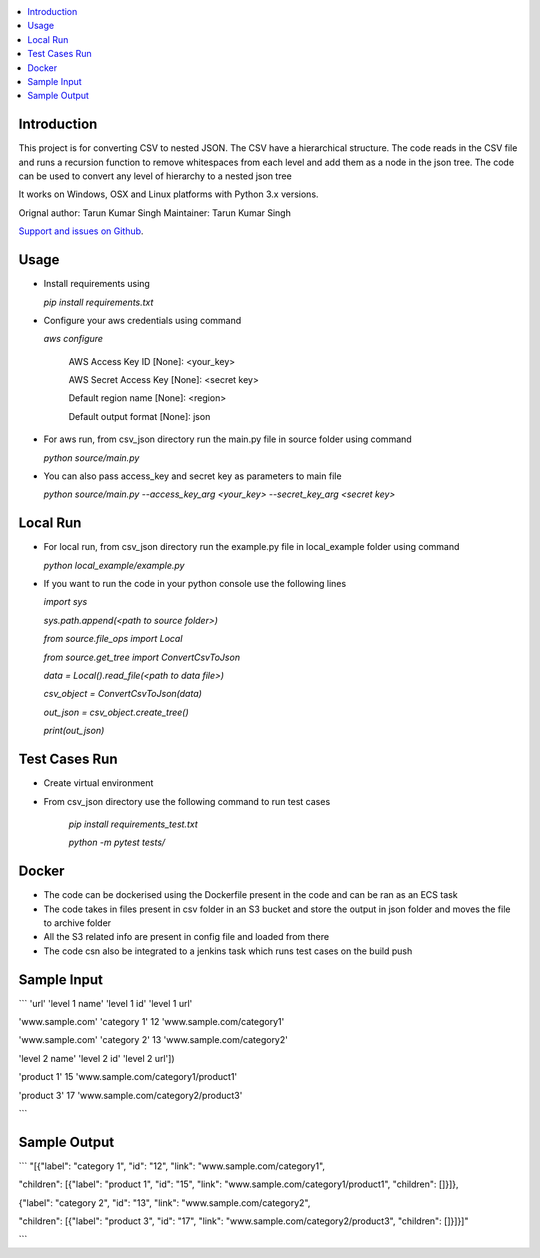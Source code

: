 .. contents:: :local:

Introduction
==============

This project is for converting CSV to nested JSON. The CSV have a hierarchical structure. The code reads in the CSV file and runs a recursion function to remove whitespaces from each level and add them as a node in the json tree. The code can be used to convert any level of hierarchy to a nested json tree

It works on Windows, OSX and Linux platforms with Python 3.x versions.

Orignal author: Tarun Kumar Singh
Maintainer: Tarun Kumar Singh

`Support and issues on Github <https://github.com/tarunRR/csv_json>`_.


Usage
=====

* Install requirements using 

  *pip install requirements.txt*

* Configure your aws credentials using command

  *aws configure*

    AWS Access Key ID [None]: <your_key>

    AWS Secret Access Key [None]: <secret key>

    Default region name [None]: <region>

    Default output format [None]: json

* For aws run, from csv_json directory run the main.py file in source folder using command

  *python source/main.py*

* You can also pass access_key and secret key as parameters to main file

  *python source/main.py --access_key_arg <your_key> --secret_key_arg <secret key>*

Local Run
=========

* For local run, from csv_json directory run the example.py file in local_example folder using command

  *python local_example/example.py*

* If you want to run the code in your python console use the following lines

  *import sys*

  *sys.path.append(<path to source folder>)*

  *from source.file_ops import Local*

  *from source.get_tree import ConvertCsvToJson*

  *data = Local().read_file(<path to data file>)*

  *csv_object = ConvertCsvToJson(data)*

  *out_json = csv_object.create_tree()*

  *print(out_json)*

Test Cases Run
==============

* Create virtual environment

* From csv_json directory use the following command to run test cases

    *pip install requirements_test.txt*

    *python -m pytest tests/*
    

Docker
======

* The code can be dockerised using the Dockerfile present in the code and can be ran as an ECS task

* The code takes in files present in csv folder in an S3 bucket and store the output in json folder and moves the file to archive folder

* All the S3 related info are present in config file and loaded from there

* The code csn also be integrated to a jenkins task which runs test cases on the build push


Sample Input
============

```
'url'            'level 1 name' 'level 1 id' 'level 1 url'

'www.sample.com' 'category 1'    12          'www.sample.com/category1' 

'www.sample.com' 'category 2'    13          'www.sample.com/category2' 

'level 2 name' 'level 2 id' 'level 2 url'])

'product 1'    15           'www.sample.com/category1/product1'

'product 3'    17           'www.sample.com/category2/product3'

```

Sample Output
==============

```
"[{"label": "category 1", "id": "12", "link": "www.sample.com/category1", 

"children": [{"label": "product 1", "id": "15", "link": "www.sample.com/category1/product1", "children": []}]}, 

{"label": "category 2", "id": "13", "link": "www.sample.com/category2", 
  
"children": [{"label": "product 3", "id": "17", "link": "www.sample.com/category2/product3", "children": []}]}]"

```
